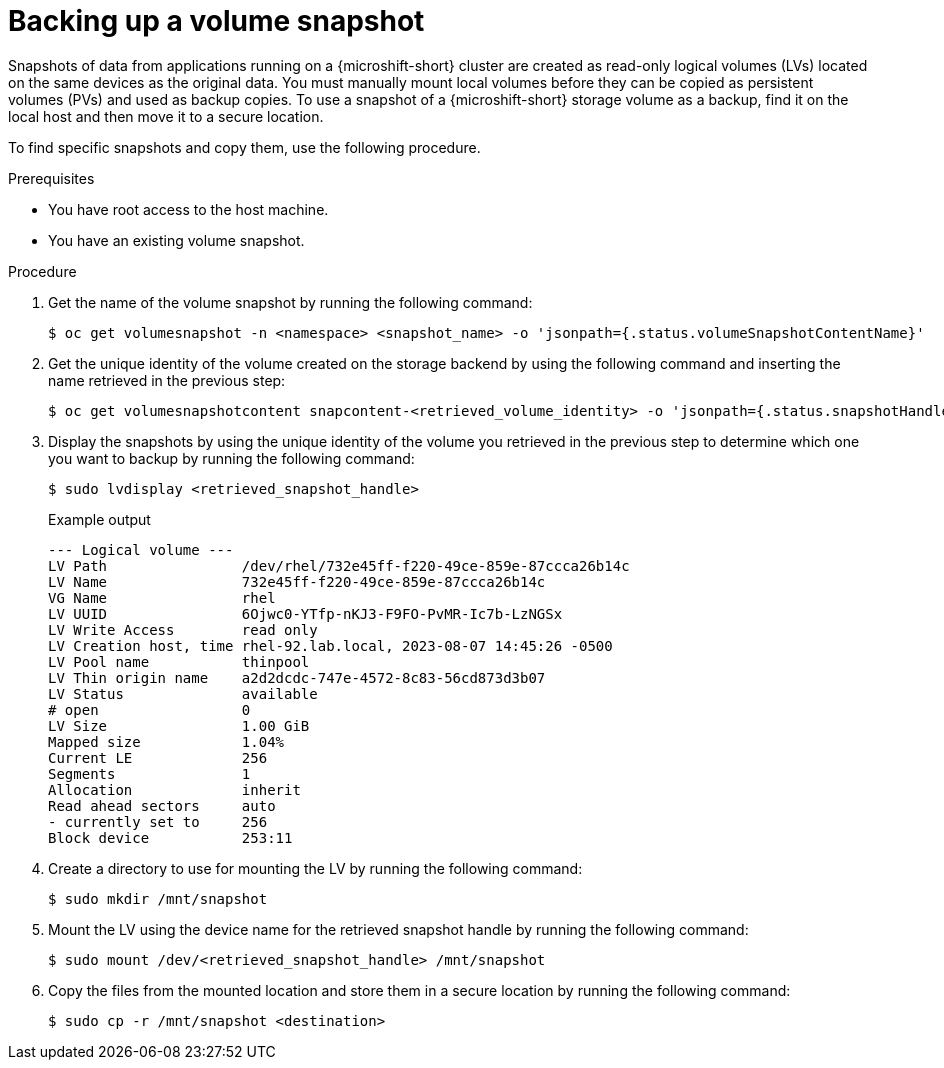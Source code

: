// Module included in the following assemblies:
//
// microshift/volume-snapshots-microshift.adoc

:_content-type: PROCEDURE
[id="microshift-storage-backup-vol-snaps_{context}"]
= Backing up a volume snapshot

Snapshots of data from applications running on a {microshift-short} cluster are created as read-only logical volumes (LVs) located on the same devices as the original data. You must manually mount local volumes before they can be copied as persistent volumes (PVs) and used as backup copies. To use a snapshot of a {microshift-short} storage volume as a backup, find it on the local host and then move it to a secure location.

To find specific snapshots and copy them, use the following procedure.

.Prerequisites

* You have root access to the host machine.
* You have an existing volume snapshot.

.Procedure

. Get the name of the volume snapshot by running the following command:
+
[source,terminal]
----
$ oc get volumesnapshot -n <namespace> <snapshot_name> -o 'jsonpath={.status.volumeSnapshotContentName}'
----

. Get the unique identity of the volume created on the storage backend by using the following command and inserting the name retrieved in the previous step:
+
[source,terminal]
----
$ oc get volumesnapshotcontent snapcontent-<retrieved_volume_identity> -o 'jsonpath={.status.snapshotHandle}'
----

. Display the snapshots by using the unique identity of the volume you retrieved in the previous step to determine which one you want to backup by running the following command:
+
[source,terminal]
----
$ sudo lvdisplay <retrieved_snapshot_handle>
----
+
.Example output
[source,terminal]
----
--- Logical volume ---
LV Path                /dev/rhel/732e45ff-f220-49ce-859e-87ccca26b14c
LV Name                732e45ff-f220-49ce-859e-87ccca26b14c
VG Name                rhel
LV UUID                6Ojwc0-YTfp-nKJ3-F9FO-PvMR-Ic7b-LzNGSx
LV Write Access        read only
LV Creation host, time rhel-92.lab.local, 2023-08-07 14:45:26 -0500
LV Pool name           thinpool
LV Thin origin name    a2d2dcdc-747e-4572-8c83-56cd873d3b07
LV Status              available
# open                 0
LV Size                1.00 GiB
Mapped size            1.04%
Current LE             256
Segments               1
Allocation             inherit
Read ahead sectors     auto
- currently set to     256
Block device           253:11
----

. Create a directory to use for mounting the LV by running the following command:
+
[source,terminal]
----
$ sudo mkdir /mnt/snapshot
----

. Mount the LV using the device name for the retrieved snapshot handle by running the following command:
+
[source,terminal]
----
$ sudo mount /dev/<retrieved_snapshot_handle> /mnt/snapshot
----

. Copy the files from the mounted location and store them in a secure location by running the following command:
+
[source,terminal]
----
$ sudo cp -r /mnt/snapshot <destination>
----